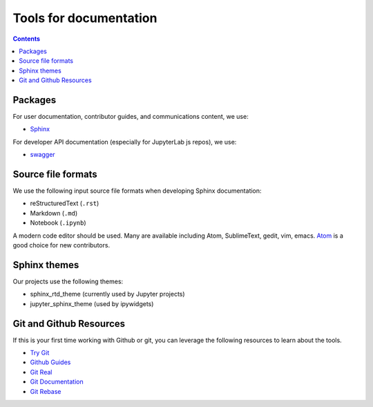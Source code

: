 Tools for documentation
=======================

.. contents:: Contents
   :local:

Packages
--------
For user documentation, contributor guides, and communications content, we
use:

- `Sphinx <http://www.sphinx-doc.org/en/stable>`_

For developer API documentation (especially for JupyterLab js repos), we use:

- `swagger <http://swagger.io/>`_

Source file formats
-------------------
We use the following input source file formats when developing Sphinx
documentation:

- reStructuredText (``.rst``)
- Markdown (``.md``)
- Notebook (``.ipynb``)

A modern code editor should be used. Many are available including Atom,
SublimeText, gedit, vim, emacs. `Atom <https://atom.io/>`_ is a good choice for
new contributors.

Sphinx themes
-------------
Our projects use the following themes:

- sphinx_rtd_theme (currently used by Jupyter projects)
- jupyter_sphinx_theme (used by ipywidgets)

Git and Github Resources
------------------------
If this is your first time working with Github or git, you can leverage the following
resources to learn about the tools.

* `Try Git  <https://try.github.io/levels/1/challenges/1>`_
* `Github Guides  <https://guides.github.com>`_
* `Git Real  <https://www.codeschool.com/courses/git-real>`_
* `Git Documentation <https://git-scm.com/documentation>`_
* `Git Rebase <https://github.com/pydata/pandas/wiki/Git-Workflows#user-content-git-rebase>`_